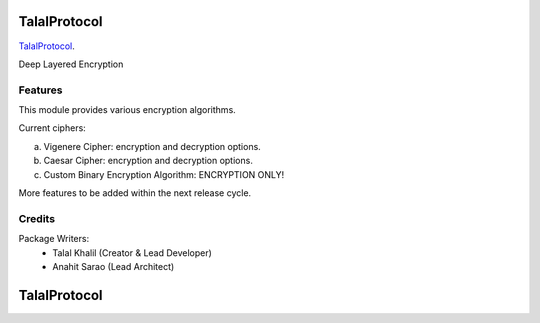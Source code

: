 ===============================
TalalProtocol
===============================

TalalProtocol_.
    .. _TalalProtocol: http://www.talalprotocol.com


Deep Layered Encryption

.. figure:: docs/images/readme.jpg

Features
--------

This module provides various encryption algorithms.

Current ciphers:

a. Vigenere Cipher: encryption and decryption options.

b. Caesar Cipher: encryption and decryption options.

c. Custom Binary Encryption Algorithm: ENCRYPTION ONLY!

More features to be added within the next release cycle.

Credits
---------

Package Writers:
    - Talal Khalil (Creator & Lead Developer)
    - Anahit Sarao (Lead Architect)


===============================
TalalProtocol
===============================
